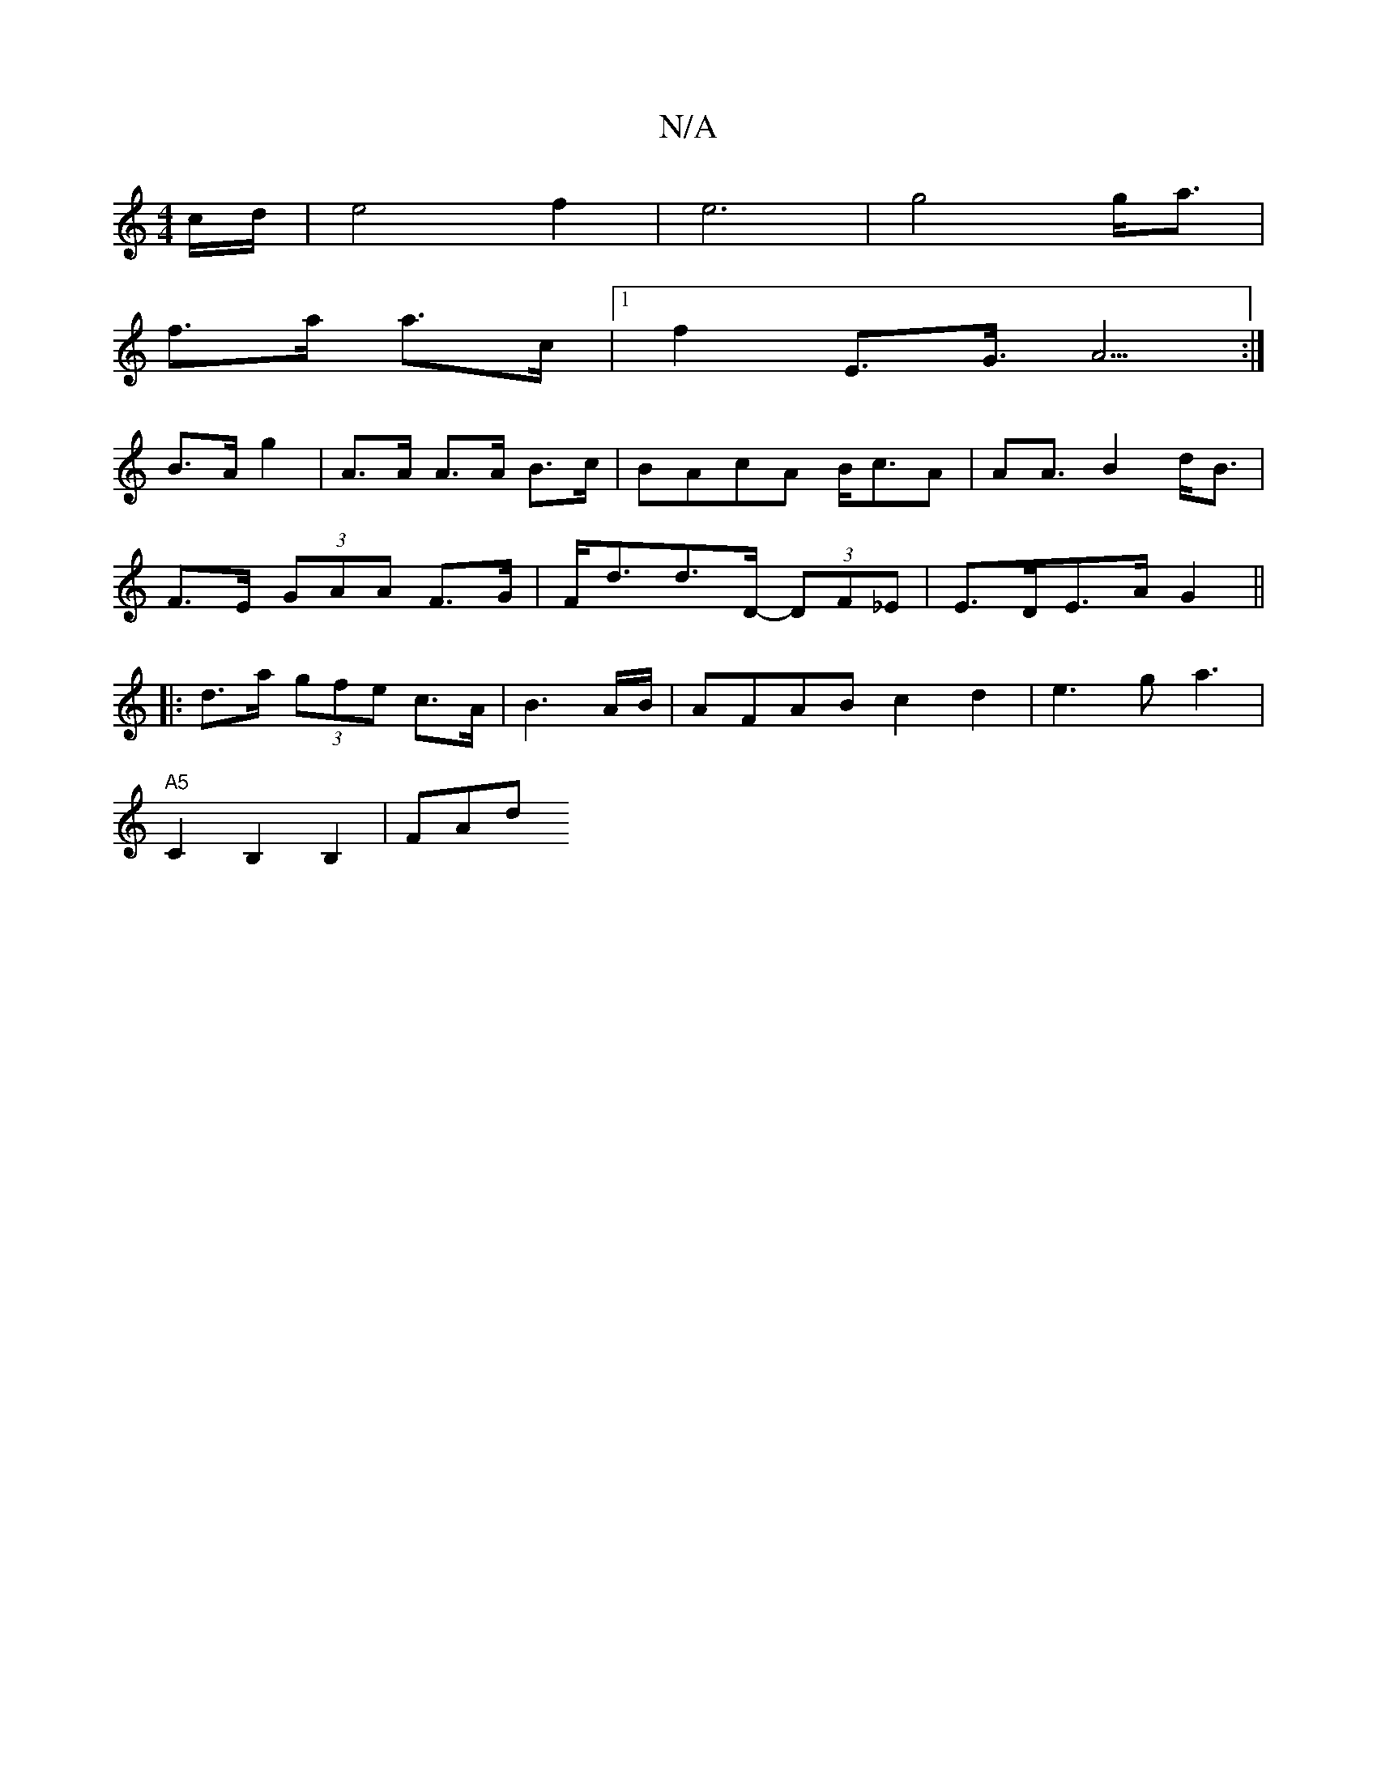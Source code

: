 X:1
T:N/A
M:4/4
R:N/A
K:Cmajor
/<c/2/d/2 |e4 f2 | e6 | g4 g<a|
f>a a>c|[1 f2 E>G>A5:|
B>A g2| A>A A>A B>c|BAcA B<cA | A2<A B2 d<B|
F>E (3GAA F>G|F<dd>D -(3DF_E|E>DE>A G2 ||
|:d>a (3gfe c>A|B3 A/B/|AFABc2d2|e3ga3|
"A5"C2B,2B,2 | FAd
